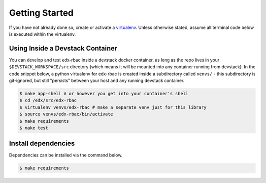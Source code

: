 Getting Started
===============

If you have not already done so, create or activate a `virtualenv`_. Unless otherwise stated, assume all terminal code
below is executed within the virtualenv.

.. _virtualenv: https://virtualenvwrapper.readthedocs.org/en/latest/

Using Inside a Devstack Container
---------------------------------

You can develop and test edx-rbac inside a devstack docker container, as long as the repo
lives in your ``$DEVSTACK_WORKSPACE/src`` directory (which means it will be mounted into any container
running from devstack).  In the code snippet below, a python virtualenv for edx-rbac is created inside
a subdirectory called ``venvs/`` - this subdirectory is git-ignored, but still "persists" between
your host and any running devstack container.

.. code-block:: bash

    $ make app-shell # or however you get into your container's shell
    $ cd /edx/src/edx-rbac
    $ virtualenv venvs/edx-rbac # make a separate venv just for this library
    $ source venvs/edx-rbac/bin/activate
    $ make requirements
    $ make test


Install dependencies
--------------------
Dependencies can be installed via the command below.

.. code-block:: bash

    $ make requirements

